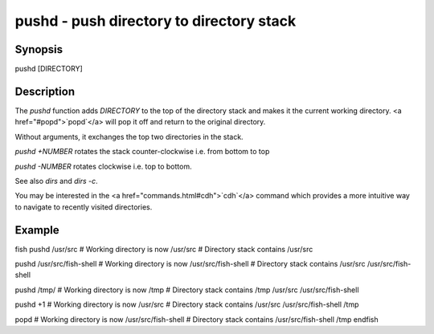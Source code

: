 pushd - push directory to directory stack
==========================================

Synopsis
--------

pushd [DIRECTORY]


Description
------------

The `pushd` function adds `DIRECTORY` to the top of the directory stack and makes it the current working directory. <a href="#popd">`popd`</a> will pop it off and return to the original directory.

Without arguments, it exchanges the top two directories in the stack.

`pushd +NUMBER` rotates the stack counter-clockwise i.e. from bottom to top

`pushd -NUMBER` rotates clockwise i.e. top to bottom.

See also `dirs` and `dirs -c`.

You may be interested in the <a href="commands.html#cdh">`cdh`</a> command which provides a more intuitive way to navigate to recently visited directories.

Example
------------

\fish
pushd /usr/src
# Working directory is now /usr/src
# Directory stack contains /usr/src

pushd /usr/src/fish-shell
# Working directory is now /usr/src/fish-shell
# Directory stack contains /usr/src /usr/src/fish-shell

pushd /tmp/
# Working directory is now /tmp
# Directory stack contains /tmp /usr/src /usr/src/fish-shell

pushd +1
# Working directory is now /usr/src
# Directory stack contains /usr/src /usr/src/fish-shell /tmp

popd
# Working directory is now /usr/src/fish-shell
# Directory stack contains /usr/src/fish-shell /tmp
\endfish
